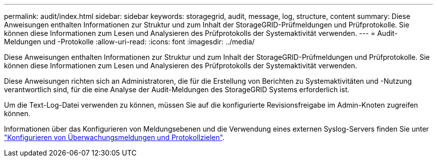 ---
permalink: audit/index.html 
sidebar: sidebar 
keywords: storagegrid, audit, message, log, structure, content 
summary: Diese Anweisungen enthalten Informationen zur Struktur und zum Inhalt der StorageGRID-Prüfmeldungen und Prüfprotokolle. Sie können diese Informationen zum Lesen und Analysieren des Prüfprotokolls der Systemaktivität verwenden. 
---
= Audit-Meldungen und -Protokolle
:allow-uri-read: 
:icons: font
:imagesdir: ../media/


[role="lead"]
Diese Anweisungen enthalten Informationen zur Struktur und zum Inhalt der StorageGRID-Prüfmeldungen und Prüfprotokolle. Sie können diese Informationen zum Lesen und Analysieren des Prüfprotokolls der Systemaktivität verwenden.

Diese Anweisungen richten sich an Administratoren, die für die Erstellung von Berichten zu Systemaktivitäten und -Nutzung verantwortlich sind, für die eine Analyse der Audit-Meldungen des StorageGRID Systems erforderlich ist.

Um die Text-Log-Datei verwenden zu können, müssen Sie auf die konfigurierte Revisionsfreigabe im Admin-Knoten zugreifen können.

Informationen über das Konfigurieren von Meldungsebenen und die Verwendung eines externen Syslog-Servers finden Sie unter link:../monitor/configure-audit-messages.html["Konfigurieren von Überwachungsmeldungen und Protokollzielen"].
